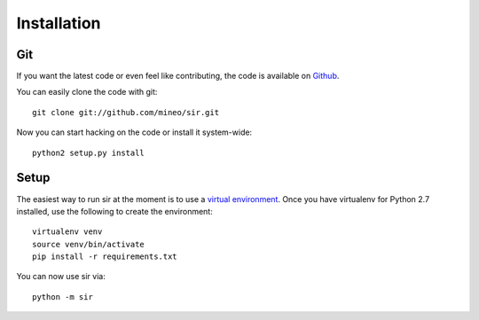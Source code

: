 Installation
============


Git
---

If you want the latest code or even feel like contributing, the code is
available on `Github <https://github.com/mineo/sir>`_.

You can easily clone the code with git::

    git clone git://github.com/mineo/sir.git

Now you can start hacking on the code or install it system-wide::

    python2 setup.py install

Setup
-----

The easiest way to run sir at the moment is to use a `virtual environment
<http://www.virtualenv.org/en/latest/>`_. Once you have virtualenv for Python
2.7 installed, use the following to create the environment::

    virtualenv venv
    source venv/bin/activate
    pip install -r requirements.txt

You can now use sir via::

    python -m sir

